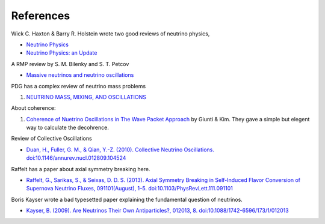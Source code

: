 References
===========


Wick C. Haxton & Barry R. Holstein wrote two good reviews of neutrino physics,

* `Neutrino Physics <http://arxiv.org/abs/hep-ph/9905257v1>`_
* `Neutrino Physics: an Update <http://arxiv.org/abs/hep-ph/0306282v1>`_

A RMP review by S. M. Bilenky and S. T. Petcov

* `Massive neutrinos and neutrino oscillations <http://journals.aps.org/rmp/abstract/10.1103/RevModPhys.59.671>`_

PDG has a complex review of neutrino mass problems

1. `NEUTRINO MASS, MIXING, AND OSCILLATIONS <http://pdg.lbl.gov/2012/reviews/rpp2012-rev-neutrino-mixing.pdf>`_

About coherence:

1. `Coherence of Nuetrino Oscillations in The Wave Packet Approach <http://journals.aps.org/prd/abstract/10.1103/PhysRevD.58.017301>`_ by Giunti & Kim. They gave a simple but elegent way to calculate the decohrence.


Review of Collective Oscillations

* `Duan, H., Fuller, G. M., & Qian, Y.-Z. (2010). Collective Neutrino Oscillations. doi:10.1146/annurev.nucl.012809.104524 <http://arxiv.org/abs/1001.2799>`_

Raffelt has a paper about axial symmetry breaking here.

* `Raffelt, G., Sarikas, S., & Seixas, D. D. S. (2013). Axial Symmetry Breaking in Self-Induced Flavor Conversion of Supernova Neutrino Fluxes, 091101(August), 1–5. doi:10.1103/PhysRevLett.111.091101 <http://arxiv.org/abs/1305.7140>`_



Boris Kayser wrote a bad typesetted paper explaining the fundamental question of neutrinos.

* `Kayser, B. (2009). Are Neutrinos Their Own Antiparticles?, 012013, 8. doi:10.1088/1742-6596/173/1/012013 <http://arxiv.org/abs/0903.0899>`_